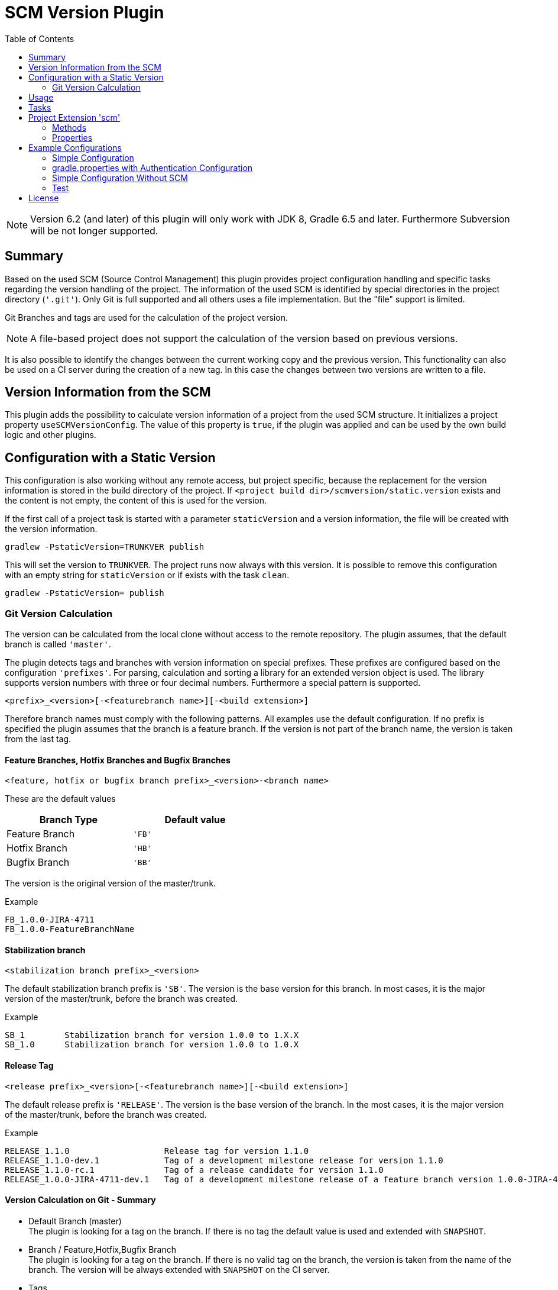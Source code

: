 = SCM Version Plugin
:latestRevision: 6.2.0
:toc:
:icons: font

NOTE: Version 6.2 (and later) of this plugin will only work with JDK 8, Gradle 6.5 and later.
Furthermore Subversion will be not longer supported.


== Summary
Based on the used SCM (Source Control Management) this plugin provides project configuration handling and specific
tasks regarding the version handling of the project. The information of the used SCM is identified by special
directories in the project directory (`'.git'`). Only Git is full supported and all others uses a file implementation.
But the "file" support is limited.

Git Branches and tags are used for the calculation of the project version. +

NOTE: A file-based project does not support the calculation of the version based on previous versions.

It is also possible to identify the changes between the current working copy and the previous version. This
functionality can also be used on a CI server during the creation of a new tag. In this case the changes
between two versions are written to a file.

== Version Information from the SCM
This plugin adds the possibility to calculate version information of a project from the used SCM structure.
It initializes a project property `useSCMVersionConfig`. The value of this property is `true`, if the plugin was
applied and can be used by the own build logic and other plugins.

== Configuration with a Static Version
This configuration is also working without any remote access, but project specific, because the replacement for
the version information is stored in the build directory of the project. If
`<project build dir>/scmversion/static.version` exists and the content is not empty,
 the content of this is used for the version.

If the first call of a project task is started with a parameter `staticVersion` and a
version information, the file will be created with the version information.

[source]
----
gradlew -PstaticVersion=TRUNKVER publish
----
This will set the version to `TRUNKVER`. The project runs now always with this version.
It is possible to remove this configuration with an empty string for `staticVersion` or
if exists with the task `clean`.

[source]
----
gradlew -PstaticVersion= publish
----

=== Git Version Calculation
The version can be calculated from the local clone without access to the remote repository.
The plugin assumes, that the default branch is called `'master'`.

The plugin detects tags and branches with version information on special prefixes. These prefixes are configured
based on the configuration `'prefixes'`. For parsing, calculation and sorting a library for an extended version object
is used. The library supports version numbers with three or four decimal numbers. Furthermore a special pattern is
supported.

[source]
----
<prefix>_<version>[-<featurebranch name>][-<build extension>]
----

Therefore branch names must comply with the following patterns. All examples use the default configuration.
If no prefix is specified the plugin assumes that the branch is a feature branch. If the version is not part of the branch name,
the version is taken from the last tag.

==== Feature Branches, Hotfix Branches and Bugfix Branches
[source]
----
<feature, hotfix or bugfix branch prefix>_<version>-<branch name>
----
These are the default values
[cols="50%,50%", width="50%", options="header"]
|===
|Branch Type  | Default value
| Feature Branch | `'FB'`
| Hotfix Branch | `'HB'`
| Bugfix Branch | `'BB'`
|===

The version is the original version of the master/trunk.

.Example
----
FB_1.0.0-JIRA-4711
FB_1.0.0-FeatureBranchName
----

==== Stabilization branch
[source]
----
<stabilization branch prefix>_<version>
----
The default stabilization branch prefix is `'SB'`. The version is the base version for this branch. In most cases, it is the major version of the master/trunk, before the branch was created.

.Example
----
SB_1        Stabilization branch for version 1.0.0 to 1.X.X
SB_1.0      Stabilization branch for version 1.0.0 to 1.0.X
----

==== Release Tag
[source]
----
<release prefix>_<version>[-<featurebranch name>][-<build extension>]
----
The default release prefix is `'RELEASE'`. The version is the base version of the branch. In the most cases, it is the major version of the master/trunk, before the branch was created.

.Example
----
RELEASE_1.1.0                   Release tag for version 1.1.0
RELEASE_1.1.0-dev.1             Tag of a development milestone release for version 1.1.0
RELEASE_1.1.0-rc.1              Tag of a release candidate for version 1.1.0
RELEASE_1.0.0-JIRA-4711-dev.1   Tag of a development milestone release of a feature branch version 1.0.0-JIRA-4711
----

==== Version Calculation on Git - Summary
* Default Branch (master) +
The plugin is looking for a tag on the branch. If there is no tag the default value is used and extended with `SNAPSHOT`.

* Branch / Feature,Hotfix,Bugfix Branch +
The plugin is looking for a tag on the branch. If there is no valid tag on the branch, the version is taken from the name of the branch. The version will be always extended with `SNAPSHOT` on the CI server.

* Tags +
Without local changes the plugin tries to calculate the name from the tag name.

A checkout of a single commit (detached head) without a tag name will be specially treated. The last found version is
used for the version string. This is extended by the short hash value and 'SNAPSHOT', e.g. 2.0.0-rev.id.ad73b69-SNAPSHOT.
If the environment variable `'CONTINUOUSRELEASE'` or the project variable `'continuousRelease'` is set, the extension SNAPSHOT is not added.

== Usage
To use the Gradle SCM Version plugin provided by Intershop, include the following in your build script of your *root* project:

++++
<details open>
<summary>Groovy</summary>
++++

[source,groovy]
[subs=+attributes]
.build.gradle
----
plugins {
    id 'com.intershop.gradle.scmversion' version '{latestRevision}'
}

scm {
    prefixes {
        //default is 'SB'
        stabilizationPrefix = 'SBP'

        //default is 'FB'
        featurePrefix = 'FBP'

        //default is 'HB'
        hotfixPrefix = 'HBP'

        //default is 'BB'
        bugfixPrefix = 'BBP'

        //default is Release
        tagPrefix = 'RBP'
    }

    version {
        type = 'threeDigits'
        initialVersion = '1.0.0'
    }

    changelog {
        targetVersion = '1.0.0'
        changelogFile = new File(project.buildDir, 'changelog/changelogset.asciidoc')
    }
}

version = scm.version.version
----

++++
</details>
++++

++++
<details>
<summary>Kotlin</summary>
++++

[source,kotlin]
[subs=+attributes]
.build.gradle.kts
----
plugins {
    id("com.intershop.gradle.scmversion") version "{latestRevision}"
}

scm {
    prefixes {
        //default is "SB"
        stabilizationPrefix = "SBP"

        //default is "FB"
        featurePrefix = "FBP"

        //default is "HB"
        hotfixPrefix = "HBP"

        //default is "BB"
        bugfixPrefix = "BBP"

        //default is Release
        tagPrefix = "RBP"
    }

    version {
        type = "threeDigits"
        initialVersion = "1.0.0"
    }

    changelog {
        previousVersion = "1.0.0"
        changelogFile = File(project.buildDir, "changelog/changelogset.asciidoc")
    }
}

version = scm.version.version
----
++++
</details>
++++

== Tasks
The Intershop SCM Version plugin adds the following tasks to the project:

[cols="20%,15%,65%", width="95%", options="header"]
|===
|Task name  |Type             |Description

|showVersion|ShowVersion      |This task shows the current version of the working copy.
|tag        |CreateTag        |This task creates a tag based on the current working copy. +
It makes changes to the SCM.
|branch     |CreateBranch     |This task creates a branch based on the current working copy. +
It makes changes to the SCM.  +
For creating a feature branch it is necessary to specify a short name for the feature. This can be done over the commandline parameter `--feature`.
|toVersion  |ToVersion        |This task moves the working copy to a target version.
This version must be specified in a configuration or on the commandline with the paramater `--version`. It is also possible to specify the short name of a
feature (command line parameter `--feature`) and the kind of branch (command line parameter `--branchType`), that should be used. It changes the working copy.
|release    |PrepareRelease   |This task creates a tag, if necessary, and move the the working copy to the version. +
It changes the working copy.
|changelog |CreateChangeLog   | This task creates a change log with all changes between the latest commit of the
current working copy and the previous version. It is possible to specify a 'previous' version with the command line variable `--prevVersion`. +
The tag for this version is mandatory.
|===

The tasks `tag`, `branch`, `toVersion`, `release` and `changelog` can be started with the commandline parameter
`--dryRun`. If this parameters is specified no changes on the remote or local repsotiroy will be done. Only
the output will provide information over posible changes.

All task are part of the package `'com.intershop.gradle.scm.task'`

== Project Extension 'scm'

This plugin adds an extension *`scm`* to the root project. This extension contains all plugin configurations.

=== Methods
[cols="20%,15%,65%", width="95%", options="header"]
|===
|Method | Values | Description
|*user*(Closure<ScmUser>)  +
*user*(Action<in ScmUser>)                 |<<scmuser,ScmUser>>          | This extension is used for the SCM user authentication. +
_This extension can be configured over environment variables and project properties._
|*key*(Closure<ScmUser>) +
*key*(Action<in ScmKey>)                   |<<scmkey,ScmKey>>             | This is also used for the SCM user authentication. +
_This extension can be configured over environment variables and project properties._
|*prefixes*(Closure<PrefixConfig>) +
*prefixes*(Action<in PrefixConfig>)        |<<prefixconfig,PrefixConfig>> | This is the extension object for the configuration of branch prefixes.
|*version*(Closure<VersionExtension>) +
*version*(Action<in VersionExtension>)     |<<scmversion,VersionExtension>>     | This extension contains settings for version calculation and reads properties for the current version and previous version.
|*changelog*(Closure<ChangeLogExtension>) +
*changelog*(Action<in ChangeLogExtension>) |<<scmchangelog,ChangeLogExtension>> | This extension contains settings for change log configuration.
|===

=== Properties
[cols="20%,15%,15%,50%", width="95%", options="header"]
|===
|Property | Type | Default value | Description
|*user*         | <<scmuser,ScmUser>>                   | | This property contains the complete user configuration.
|*key*          | <<scmkey,ScmKey>>                     | | This property contains the complete SSH key configuration.
|*prefixes*     | <<prefixconfig,PrefixConfig>>         | | This is the container for the prefix configuration.
|*scmType*      | ScmType                               | | This is the value for the identified SCM ( GIT, FILE )
|*localService* | ScmLocalService                       | | This sevices contains all main necessary methods for the working copy.
|*version*      | <<scmversion,VersionExtension>>       | | This is the configuration for the version calculation.
|*changelog*    | <<scmchangelog,ChangeLogExtension>>   | | This is the configuration for the change log task.
|===

==== Authentication
===== User object 'user' (`ScmUser`)[[scmuser]]
[cols="20%,15%,15%,50%", width="95%", options="header"]
|===
|Property | Type | Default value | Description

|*name*       |`String` |'' | Username or token +
_This can be overwritten by the environment variable `SCM_USERNAME` or project or system property `scmUserName`._
|*password*   |`String` |'' | Password +
_This can be overwritten by the environment variable `SCM_PASSWORD` or project or system property `scmUserPasswd`._
|===

===== SSH Key object 'key' (`ScmKey`) (only for Git)[[scmkey]]
[cols="20%,15%,15%,50%", width="95%", options="header"]
|===
|Property | Type | Default value | Description

|*file*       |`File`   |`null` | Private key for SCM authentication +
_This can be overwritten by the environment variable `SCM_KEYFILE` or project or system property `scmKeyFile`._
The plugin uses per default for ssh access <user_home>/.ssh/id_rsa or <user_home>/.ssh/id_dsa without passphrase.
|*passphrase* |`String` |''   | passphrase for private key +
_This can be overwritten by the environment variable `SCM_KEYPASSPHRASE` or project or system property `scmKeyPassphrase`._
|===

==== [[prefixconfig]]Prefix configuration 'prefixes' (`PrefixConfig`)
[cols="20%,15%,15%,50%", width="95%", options="header"]
|===
|Property | Type | Default value | Description

|*stabilizationPrefix*    |`String` |`SB`       | Prefix for stabilization branches
|*featurePrefix*          |`String` |`FB`       | Prefix for feature branches
|*hotfixPrefix*           |`String` |`HB`       | Prefix for hotfix branches
|*bugfixPrefix*           |`String` |`BB`       | Prefix for bugfix branches
|*tagPrefix*              |`String` |`RELEASE`  | Prefix for release tags
|*prefixSeperator*        |`String` |`_`        | Separator between prefix and version
|*branchPrefixSeperator*  |`String` |`null`     | Separator between prefix and branch version
|*tagPrefixSeperator*     |`String` |`null`     | Separator between prefix and tag version
|===

==== Version object 'version' (`VersionExtension`)[[scmversion]]
[cols="20%,15%,15%,15%,35%", width="95%", options="header"]
|===
|Property | Type | Default value | Values | Description
|*versionService* | `ScmVersionService` | | | This service contains methods and properties
for the calculation of version objects from the working copy.
|*type*                 |`String`    |`threeDigits` | `fourDigits` +
 `threeDigits` | The number of used decimal numbers for a version number.
|*versionType* | `VersionType` | |*read only*| Get the VersionType object from the configured type.
|*versionExt* | `String`    | '' | *read only* | see description for `disableSCM`. The environment
variable `SCMVERSIONEXT` or the system property `scmVersionExt` is used for the return value.
|*versionBranch* | `String` | 'TAG' | 'TAG' + 'BRANCH' | Set the version branch configuration of the version calculation. The branch which is primarily used for the version calculation. This can be branch or tag.
|*versionBranchType* | `BranchType` | 'BranchType.TAG' |*read only*| This get the calculated BranchType object from versionBranch configuration.
|*version* | `String`    | *initialVersion* | *read only* | Returns the version of the working copy
|*previousVersion* | `String`    | '' | *read only* | Returns the previous version of the working copy.
|*branchName* | `String` | '' | *read only* | Returns the branch name only (String after last /)
|*increment*            |`String`    |`null`  | `MAJOR` +
`MINOR` +
`PATCH` +
 `HOTFIX` | If this property is set, the configured position is used for incrementing the version. +
 _This can be overwritten by the environment variable `INCREMENT`, or system property `increment`._
|*initialVersion*       |`String`     |`'1.0.0.0'` +
 `'1.0.0'` | | The inital version if a calculation from SCM is not possible.
|*branchType*    |`String`     |`tag`  | `branch` +
`tag` | The branch which is primarily used for the version calculation.
|*patternDigits*        |`int`        |`2` | `1` +
`2` +
`3` (available only if ScmVersion `type` is `fourDigits`)| Determines the number of digit blocks of the version number
that will be used for calculating the version filter from branches.
|*defaultMetadata* |`String`     |''  | | This is used for releases of feature branches.
|*useBuildExtension*|`boolean`   |`false`|`false` +
`true` |Build extension will be removed for SNAPSHOT extensions if this property is false.
|*majorVersionOnly*|`boolean`   |`true`| | This property affects only GIT based repositories. +
If this property is true, the version is always only the major version. If the increment property is always configure
for MAJOR the version will be increased.
|*disableSCM*             |`boolean`   |`false`|`false` +
`true` |If this property is `true`, the initial version is always used and the SCM usage is disabled.
The environment variable `'SCMVERSIONEXT'` or the project variable `'scmVersionExt'` will be used on the CI server for
special extensions. +
If set to: +
`'SNAPSHOT'` - `'SNAPSHOT'` will be added to the version. +
`'RELEASE'` - intial version is used without any extension. +
If no value is specified a time stamp will be added.
|*disableRevExt* | |`boolean`   |`false`|`false` +
`true` | With this configuration the extension of the rev id in special cases can be disabled. It is possible to set
this configuration with the environment variable 'SCM_DISABLE_REVIDEXT' or the system or project property 'scmDisableRevIdExt'.
|*continuousRelease* | `boolean` | `false` | `false` +
`true` | For continuous releases it is helpful to use an version extension with an relation to the source control.
It is possible to enable this configuration also over the environment variable `'CONTINUOUSRELEASE'` or the system property `'continuousRelease'`.
|*continuousReleaseBranches* | `List<String>` | `[]` | Branchnames | In combination with continuousRelease it should be possible to specify the branches for this
kind of version extension. Continuous releases will be also used for the master or trunk.
If you want extend the list of branches, it is possible to extend the list.
|===

==== Changelog Object 'changeLog' (`ScmChangeLog`)[[scmchangelog]]
[cols="20%,15%,15%,50%", width="95%", options="header"]
|===
|Property | Type | Default value | Description

|*previousVersion*        |`String`|*version.previousVersion* | Any version with tag for change log calculation. +
It is possible to override the value with the enviroment variable `PREV_VERSION`
|*changelogFile*        |`File`  |`<buildDir>/changelog/ +
changelog.asciidoc`| The change log will be written to this file. The log file is empty, if the previous version does not exists.
|===

[cols="20%,15%,65%", width="95%", options="header"]
|===
|Method | Values | Description
|*previousVersionTag*(String) | `String`  Returns an object with the previous version from the configured parameter and the associated release tag.
|===

== Example Configurations
=== Simple Configuration

[source,groovy,subs="attributes"]
----
plugins {
    id 'com.intershop.gradle.scmversion' version '{latestRevision}'
}


scm {
    version {
        type = 'threeDigits'
        initialVersion = '1.0.0'
    }
}

version = scm.version.version
----

=== gradle.properties with Authentication Configuration

This configuration works for Git [http(s)]. It is necessary to specify username and password for this kind of repositories.

[source,properties]
----
scmUserName = username
scmUserPasswd = password
----

This configuration works for Git [ssh] with a private key and if necessary with a passphrase.
There is no default value for the key.

[source,properties]
----
# without passphrase
scmKeyFile = /user/home/.ssh/id_rsa
----

[source,properties]
----
# with passphrase
scmKeyFile = /user/home/.ssh/id_rsa
scmKeyPassphrase = passphrase
----

To use ssh keys you have to switch your repository from https to ssh with the following command:

[source,shell]
----
git remote set-url origin git@gitlab.coporate.com:yourname/yourrepo.git
----

=== Simple Configuration Without SCM
This configuration can be used when a different version control system is used in the project or another version schema is set in the project.

NOTE: Using this configuration a lot of the features are no longer available.

[source,groovy,subs="attributes"]
----

plugins {
    id 'com.intershop.gradle.scmversion' version '{latestRevision}'
}

scm {
    version {
        disableSCM = true
        initialVersion = '1.0.0'
    }
}

version = scm.version.version

----

On a CI server some properties must be transfered via the command line:

.snapshot build:
[source,properties]
----
./gradlew publish -PscmVersionExt=SNAPSHOT
----
.release build:
[source,properties]
----
./gradlew publish -PscmVersionExt=RELEASE
----

NOTE: After a release it is necessary to change the version manually.

=== Test
The integration tests use test repositories. Therefore, it is necessary to specify project properties for the test execution.

.Git test configuration
|===
|Test Property |Description | Value

|*giturl*    | URL of the test project      | Must be specified with environment variable `GITURL`
|*gituser*   | User name of Git test user   | Must be specified with environment variable `GITUSER`
|*gitpasswd* | Password for Git test user   | Must be specified with environment variable `GITPASSWD`
|===

== License

Copyright 2014-2020 Intershop Communications.

Licensed under the Apache License, Version 2.0 (the "License"); you may not use this file except in compliance with the License. You may obtain a copy of the License at

http://www.apache.org/licenses/LICENSE-2.0

Unless required by applicable law or agreed to in writing, software distributed under the License is distributed on an "AS IS" BASIS, WITHOUT WARRANTIES OR CONDITIONS OF ANY KIND, either express or implied. See the License for the specific language governing permissions and limitations under the License.
